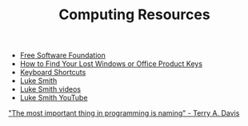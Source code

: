 #+TITLE: Computing Resources
- [[https://fsf.org][Free Software Foundation]]
- [[https://www.howtogeek.com/206329/how-to-find-your-lost-windows-or-office-product-keys][How to Find Your Lost Windows or Office Product Keys]]
- [[./keyboard.org][Keyboard Shortcuts]]
- [[https://lukesmith.xyz][Luke Smith]]
- [[https://videos.lukesmith.xyz][Luke Smith videos]]
- [[https://www.youtube.com/channel/UC2eYFnH61tmytImy1mTYvhA][Luke Smith YouTube]]

[[https://www.youtube.com/watch?v=7uLzaKlZSQQ]["The most important thing in programming is naming" - Terry A. Davis]]
